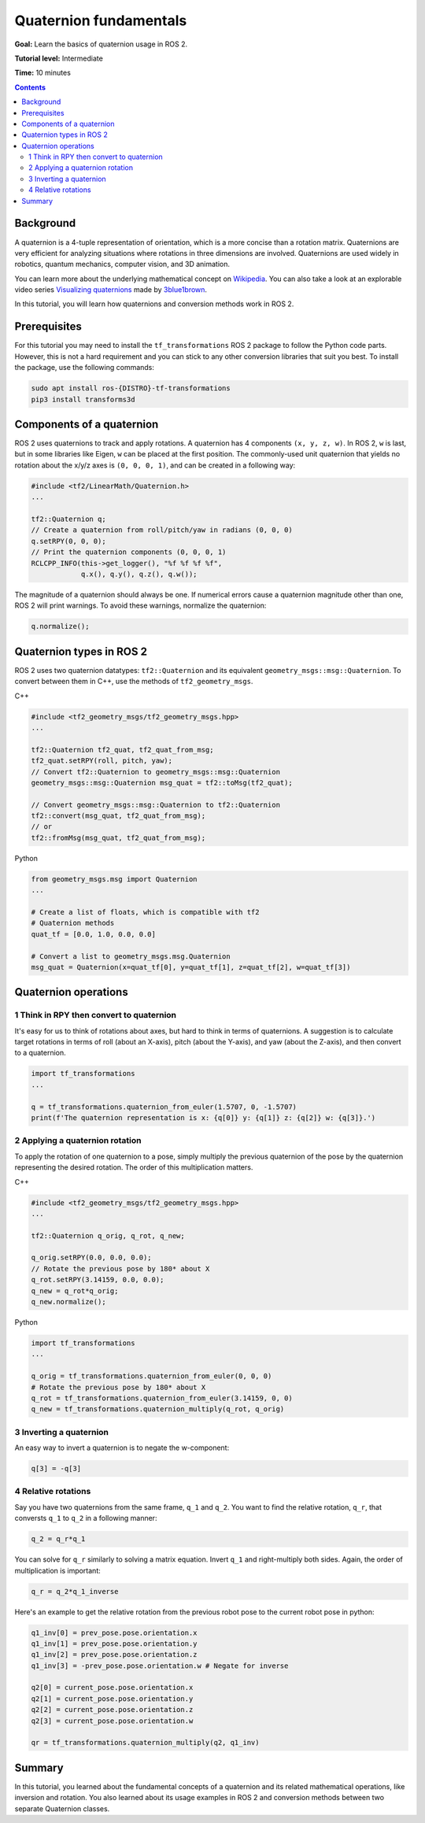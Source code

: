 .. _QuaternionFundamentals:

Quaternion fundamentals
=======================

**Goal:** Learn the basics of quaternion usage in ROS 2.

**Tutorial level:** Intermediate

**Time:** 10 minutes

.. contents:: Contents
   :depth: 2
   :local:

Background
----------

A quaternion is a 4-tuple representation of orientation, which is a more concise than a rotation matrix.
Quaternions are very efficient for analyzing situations where rotations in three dimensions are involved.
Quaternions are used widely in robotics, quantum mechanics, computer vision, and 3D animation.

You can learn more about the underlying mathematical concept on `Wikipedia <https://en.wikipedia.org/wiki/Quaternion>`_.
You can also take a look at an explorable video series `Visualizing quaternions <https://eater.net/quaternions>`_ made by `3blue1brown <https://www.youtube.com/3blue1brown>`_.

In this tutorial, you will learn how quaternions and conversion methods work in ROS 2.

Prerequisites
-------------

For this tutorial you may need to install the ``tf_transformations`` ROS 2 package to follow the Python code parts.
However, this is not a hard requirement and you can stick to any other conversion libraries that suit you best.
To install the package, use the following commands:

.. code-block:: console

   sudo apt install ros-{DISTRO}-tf-transformations
   pip3 install transforms3d

Components of a quaternion
--------------------------

ROS 2 uses quaternions to track and apply rotations.
A quaternion has 4 components ``(x, y, z, w)``.
In ROS 2, ``w`` is last, but in some libraries like Eigen, ``w`` can be placed at the first position.
The commonly-used unit quaternion that yields no rotation about the x/y/z axes is ``(0, 0, 0, 1)``, and can be created in a following way:

.. code-block:: C++

   #include <tf2/LinearMath/Quaternion.h>
   ...

   tf2::Quaternion q;
   // Create a quaternion from roll/pitch/yaw in radians (0, 0, 0)
   q.setRPY(0, 0, 0);
   // Print the quaternion components (0, 0, 0, 1)
   RCLCPP_INFO(this->get_logger(), "%f %f %f %f",
               q.x(), q.y(), q.z(), q.w());

The magnitude of a quaternion should always be one.
If numerical errors cause a quaternion magnitude other than one, ROS 2 will print warnings.
To avoid these warnings, normalize the quaternion:

.. code-block:: C++

   q.normalize();

Quaternion types in ROS 2
-------------------------

ROS 2 uses two quaternion datatypes: ``tf2::Quaternion`` and its equivalent ``geometry_msgs::msg::Quaternion``.
To convert between them in C++, use the methods of ``tf2_geometry_msgs``.

C++

.. code-block:: C++

   #include <tf2_geometry_msgs/tf2_geometry_msgs.hpp>
   ...

   tf2::Quaternion tf2_quat, tf2_quat_from_msg;
   tf2_quat.setRPY(roll, pitch, yaw);
   // Convert tf2::Quaternion to geometry_msgs::msg::Quaternion
   geometry_msgs::msg::Quaternion msg_quat = tf2::toMsg(tf2_quat);

   // Convert geometry_msgs::msg::Quaternion to tf2::Quaternion
   tf2::convert(msg_quat, tf2_quat_from_msg);
   // or
   tf2::fromMsg(msg_quat, tf2_quat_from_msg);


Python

.. code-block:: python

   from geometry_msgs.msg import Quaternion
   ...

   # Create a list of floats, which is compatible with tf2
   # Quaternion methods
   quat_tf = [0.0, 1.0, 0.0, 0.0]

   # Convert a list to geometry_msgs.msg.Quaternion
   msg_quat = Quaternion(x=quat_tf[0], y=quat_tf[1], z=quat_tf[2], w=quat_tf[3])

Quaternion operations
---------------------

1 Think in RPY then convert to quaternion
^^^^^^^^^^^^^^^^^^^^^^^^^^^^^^^^^^^^^^^^^

It's easy for us to think of rotations about axes, but hard to think in terms of quaternions.
A suggestion is to calculate target rotations in terms of roll (about an X-axis), pitch (about the Y-axis), and yaw (about the Z-axis), and then convert to a quaternion.

.. code-block:: python

   import tf_transformations
   ...

   q = tf_transformations.quaternion_from_euler(1.5707, 0, -1.5707)
   print(f'The quaternion representation is x: {q[0]} y: {q[1]} z: {q[2]} w: {q[3]}.')


2 Applying a quaternion rotation
^^^^^^^^^^^^^^^^^^^^^^^^^^^^^^^^

To apply the rotation of one quaternion to a pose, simply multiply the previous quaternion of the pose by the quaternion representing the desired rotation.
The order of this multiplication matters.

C++

.. code-block:: C++

   #include <tf2_geometry_msgs/tf2_geometry_msgs.hpp>
   ...

   tf2::Quaternion q_orig, q_rot, q_new;

   q_orig.setRPY(0.0, 0.0, 0.0);
   // Rotate the previous pose by 180* about X
   q_rot.setRPY(3.14159, 0.0, 0.0);
   q_new = q_rot*q_orig;
   q_new.normalize();

Python

.. code-block:: python

   import tf_transformations
   ...

   q_orig = tf_transformations.quaternion_from_euler(0, 0, 0)
   # Rotate the previous pose by 180* about X
   q_rot = tf_transformations.quaternion_from_euler(3.14159, 0, 0)
   q_new = tf_transformations.quaternion_multiply(q_rot, q_orig)


3 Inverting a quaternion
^^^^^^^^^^^^^^^^^^^^^^^^

An easy way to invert a quaternion is to negate the w-component:

.. code-block:: python

   q[3] = -q[3]

4 Relative rotations
^^^^^^^^^^^^^^^^^^^^

Say you have two quaternions from the same frame, ``q_1`` and ``q_2``.
You want to find the relative rotation, ``q_r``, that conversts ``q_1`` to ``q_2`` in a following manner:

.. code-block:: C++

   q_2 = q_r*q_1

You can solve for ``q_r`` similarly to solving a matrix equation.
Invert ``q_1`` and right-multiply both sides. Again, the order of multiplication is important:

.. code-block:: C++

   q_r = q_2*q_1_inverse

Here's an example to get the relative rotation from the previous robot pose to the current robot pose in python:

.. code-block:: python

   q1_inv[0] = prev_pose.pose.orientation.x
   q1_inv[1] = prev_pose.pose.orientation.y
   q1_inv[2] = prev_pose.pose.orientation.z
   q1_inv[3] = -prev_pose.pose.orientation.w # Negate for inverse

   q2[0] = current_pose.pose.orientation.x
   q2[1] = current_pose.pose.orientation.y
   q2[2] = current_pose.pose.orientation.z
   q2[3] = current_pose.pose.orientation.w

   qr = tf_transformations.quaternion_multiply(q2, q1_inv)

Summary
-------

In this tutorial, you learned about the fundamental concepts of a quaternion and its related mathematical operations, like inversion and rotation.
You also learned about its usage examples in ROS 2 and conversion methods between two separate Quaternion classes.
